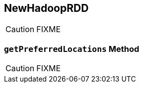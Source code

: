 == [[NewHadoopRDD]] NewHadoopRDD

CAUTION: FIXME

=== [[getPreferredLocations]] `getPreferredLocations` Method

CAUTION: FIXME
